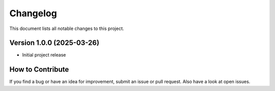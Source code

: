 ====================
Changelog
====================

This document lists all notable changes to this project.

Version 1.0.0 (2025-03-26)
--------------------------
- Initial project release

How to Contribute
-----------------
If you find a bug or have an idea for improvement, submit an issue or pull
request. Also have a look at open issues.
